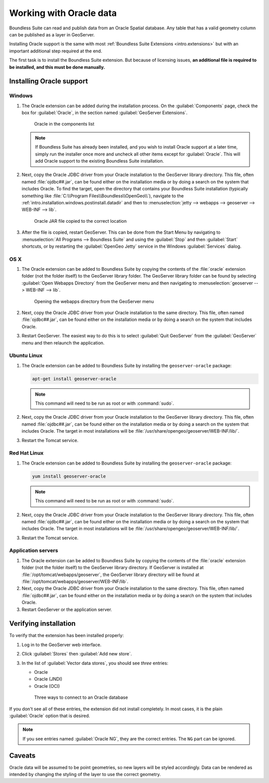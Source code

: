 .. _dataadmin.oracle:

Working with Oracle data
========================

Boundless Suite can read and publish data from an Oracle Spatial database. Any table that has a valid geometry column can be published as a layer in GeoServer.

.. todo:: Caveats?

.. todo:: System requirements? What versions of Oracle?

Installing Oracle support is the same with most :ref:`Boundless Suite Extensions <intro.extensions>` but with an important additional step required at the end.

The first task is to install the Boundless Suite extension. But because of licensing issues, **an additional file is required to be installed, and this must be done manually.** 


Installing Oracle support
-------------------------

Windows
~~~~~~~

#. The Oracle extension can be added during the installation process. On the :guilabel:`Components` page, check the box for :guilabel:`Oracle`, in the section named :guilabel:`GeoServer Extensions`.

   .. figure:: img/oracle_components.png

      Oracle in the components list

   .. note:: If Boundless Suite has already been installed, and you wish to install Oracle support at a later time, simply run the installer once more and uncheck all other items except for :guilabel:`Oracle`. This will add Oracle support to the existing Boundless Suite installation.

#. Next, copy the Oracle JDBC driver from your Oracle installation to the GeoServer library directory. This file, often named :file:`ojdbc##.jar`, can be found either on the installation media or by doing a search on the system that includes Oracle. To find the target, open the directory that contains your Boundless Suite installation (typically something like :file:`C:\\Program Files\\Boundless\\OpenGeo\\`), navigate to the :ref:`intro.installation.windows.postinstall.datadir` and then to :menuselection:`jetty --> webapps --> geoserver --> WEB-INF --> lib`.

   .. figure:: img/oracle_jar.png

      Oracle JAR file copied to the correct location

#. After the file is copied, restart GeoServer. This can be done from the Start Menu by navigating to :menuselection:`All Programs --> Boundless Suite` and using the :guilabel:`Stop` and then :guilabel:`Start` shortcuts, or by restarting the :guilabel:`OpenGeo Jetty` service in the Windows :guilabel:`Services` dialog.

OS X
~~~~

#. The Oracle extension can be added to Boundless Suite by copying the contents of the :file:`oracle` extension folder (not the folder itself) to the GeoServer library folder. The GeoServer library folder can be found by selecting :guilabel:`Open Webapps Directory` from the GeoServer menu and then navigating to :menuselection:`geoserver --> WEB-INF --> lib`.

   .. figure:: ../../intro/installation/mac/img/ext_webappsmenu.png

      Opening the webapps directory from the GeoServer menu

#. Next, copy the Oracle JDBC driver from your Oracle installation to the same directory. This file, often named :file:`ojdbc##.jar`, can be found either on the installation media or by doing a search on the system that includes Oracle.

#. Restart GeoServer. The easiest way to do this is to select :guilabel:`Quit GeoServer` from the :guilabel:`GeoServer` menu and then relaunch the application.

Ubuntu Linux
~~~~~~~~~~~~

#. The Oracle extension can be added to Boundless Suite by installing the ``geoserver-oracle`` package:

   .. code-block:: console

      apt-get install geoserver-oracle

   .. note:: This command will need to be run as root or with :command:`sudo`.

#. Next, copy the Oracle JDBC driver from your Oracle installation to the GeoServer library directory. This file, often named :file:`ojdbc##.jar`, can be found either on the installation media or by doing a search on the system that includes Oracle. The target in most installations will be :file:`/usr/share/opengeo/geoserver/WEB-INF/lib/`.

#. Restart the Tomcat service.

Red Hat Linux
~~~~~~~~~~~~~

#. The Oracle extension can be added to Boundless Suite by installing the ``geoserver-oracle`` package:

   .. code-block:: console

      yum install geoserver-oracle

   .. note:: This command will need to be run as root or with :command:`sudo`.

#. Next, copy the Oracle JDBC driver from your Oracle installation to the GeoServer library directory. This file, often named :file:`ojdbc##.jar`, can be found either on the installation media or by doing a search on the system that includes Oracle. The target in most installations will be :file:`/usr/share/opengeo/geoserver/WEB-INF/lib/`.

#. Restart the Tomcat service.

Application servers
~~~~~~~~~~~~~~~~~~~

#. The Oracle extension can be added to Boundless Suite by copying the contents of the :file:`oracle` extension folder (not the folder itself) to the GeoServer library directory. If GeoServer is installed at :file:`/opt/tomcat/webapps/geoserver`, the GeoServer library directory will be found at :file:`/opt/tomcat/webapps/geoserver/WEB-INF/lib`.

#. Next, copy the Oracle JDBC driver from your Oracle installation to the same directory. This file, often named :file:`ojdbc##.jar`, can be found either on the installation media or by doing a search on the system that includes Oracle.

#. Restart GeoServer or the application server.


Verifying installation
----------------------

To verify that the extension has been installed properly:

#. Log in to the GeoServer web interface.

#. Click :guilabel:`Stores` then :guilabel:`Add new store`.

#. In the list of :guilabel:`Vector data stores`, you should see *three* entries:

   * Oracle
   * Oracle (JNDI)
   * Oracle (OCI)

   .. figure:: img/oracle_stores.png

      Three ways to connect to an Oracle database

If you don't see all of these entries, the extension did not install completely. In most cases, it is the plain :guilabel:`Oracle` option that is desired.

.. note:: If you see entries named :guilabel:`Oracle NG`, they are the correct entries. The ``NG`` part can be ignored.

.. todo:: Add info about the different types of connections.

.. todo:: Add info about publishing a layer.

Caveats
-------

Oracle data will be assumed to be point geometries, so new layers will be styled accordingly. Data can be rendered as intended by changing the styling of the layer to use the correct geometry.
